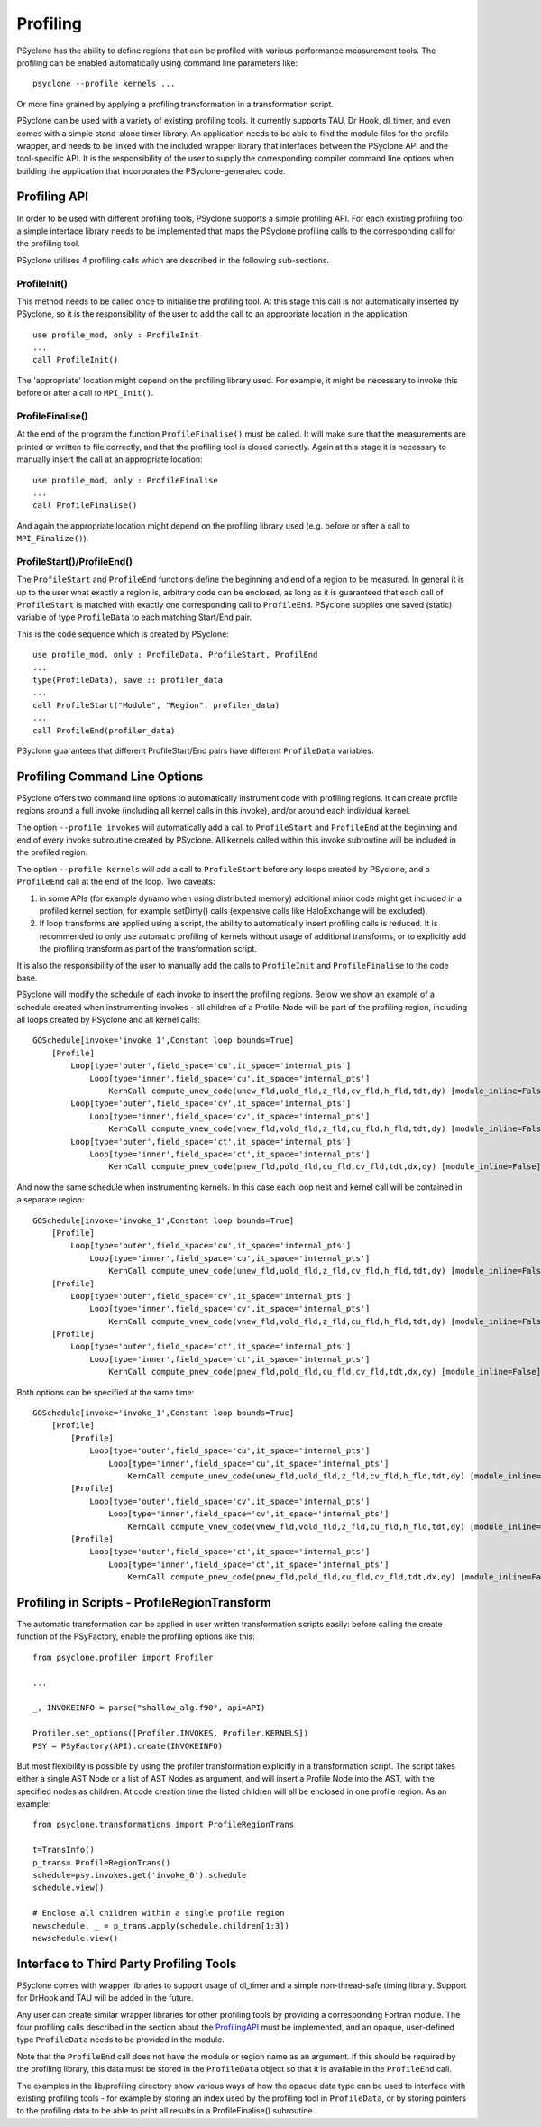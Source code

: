 .. _profiling:

Profiling
=========
PSyclone has the ability to define regions that can be profiled
with various performance measurement tools. The profiling can
be enabled automatically using command line parameters like::

    psyclone --profile kernels ...

Or more fine grained by applying a profiling transformation in
a transformation script.

PSyclone can be used with a variety of existing profiling tools.
It currently supports TAU, Dr Hook, dl_timer, and even comes
with a simple stand-alone timer library.
An application needs to be able to find the module files for the 
profile wrapper, and needs to be linked with the included wrapper
library that interfaces between the PSyclone API and the
tool-specific API. It is the responsibility of the user to
supply the corresponding compiler command line options when building
the application that incorporates the PSyclone-generated code.


.. _ProfilingAPI:

Profiling API
-------------
In order to be used with different profiling tools, PSyclone supports
a simple profiling API. For each existing profiling tool a simple interface
library needs to be implemented that maps the PSyclone profiling calls
to the corresponding call for the profiling tool. 

PSyclone utilises 4 profiling calls which are described in the following
sub-sections.

ProfileInit()
~~~~~~~~~~~~~
This method needs to be called once to initialise the profiling tool.
At this stage this call is not automatically inserted by PSyclone, so
it is the responsibility of the user to add the call to an appropriate
location in the application::

   use profile_mod, only : ProfileInit
   ...
   call ProfileInit()

The 'appropriate' location might depend on the profiling library used. 
For example, it might be necessary to invoke this before or after
a call to ``MPI_Init()``.


ProfileFinalise()
~~~~~~~~~~~~~~~~~
At the end of the program the function ``ProfileFinalise()`` must be called.
It will make sure that the measurements are printed or written to file
correctly, and that the profiling tool is closed correctly. Again at
this stage it is necessary to manually insert the call at an appropriate
location::

    use profile_mod, only : ProfileFinalise
    ...
    call ProfileFinalise()

And again the appropriate location might depend on the profiling library
used (e.g. before or after a call to ``MPI_Finalize()``).


ProfileStart()/ProfileEnd()
~~~~~~~~~~~~~~~~~~~~~~~~~~~~
The ``ProfileStart`` and ``ProfileEnd`` functions define the beginning and
end of a region to be measured. 
In general it is up to the user what exactly a region is, arbitrary code
can be enclosed, as long as it is guaranteed that each call of
``ProfileStart`` is matched with exactly one corresponding call to
``ProfileEnd``. PSyclone supplies one saved (static) variable of type
``ProfileData`` to each matching Start/End pair.

This is the code sequence which is created by PSyclone::

    use profile_mod, only : ProfileData, ProfileStart, ProfilEnd
    ...
    type(ProfileData), save :: profiler_data
    ...
    call ProfileStart("Module", "Region", profiler_data)
    ...
    call ProfileEnd(profiler_data)

PSyclone guarantees that different ProfileStart/End pairs have
different ``ProfileData`` variables.


Profiling Command Line Options
------------------------------
PSyclone offers two command line options to automatically instrument
code with profiling regions. It can create profile regions around
a full invoke (including all kernel calls in this invoke), and/or
around each individual kernel. 

The option ``--profile invokes`` will automatically add a call to 
``ProfileStart`` and ``ProfileEnd`` at the beginning and end of every
invoke subroutine created by PSyclone. All kernels called within
this invoke subroutine will be included in the profiled region.

The option ``--profile kernels`` will add a call to ``ProfileStart``
before any loops created by PSyclone, and a ``ProfileEnd``
call at the end of the loop.  Two caveats::

1. in some APIs (for example dynamo when using distributed
   memory) additional minor code might get included in a
   profiled kernel section, for example setDirty() calls
   (expensive calls like HaloExchange will be  excluded). 

2. If loop transforms are applied using a script, the
   ability to automatically insert profiling calls is
   reduced. It is recommended to only use automatic
   profiling of kernels without usage of additional
   transforms, or to explicitly add the profiling transform
   as part of the transformation script.

It is also the responsibility of the user to manually add
the calls to ``ProfileInit`` and ``ProfileFinalise`` to
the code base.

PSyclone will modify the schedule of each invoke to insert the
profiling regions. Below we show an example of a schedule created
when instrumenting invokes - all children of a Profile-Node will
be part of the profiling region, including all loops created by
PSyclone and all kernel calls::

    GOSchedule[invoke='invoke_1',Constant loop bounds=True]
        [Profile]
            Loop[type='outer',field_space='cu',it_space='internal_pts']
                Loop[type='inner',field_space='cu',it_space='internal_pts']
                    KernCall compute_unew_code(unew_fld,uold_fld,z_fld,cv_fld,h_fld,tdt,dy) [module_inline=False]
            Loop[type='outer',field_space='cv',it_space='internal_pts']
                Loop[type='inner',field_space='cv',it_space='internal_pts']
                    KernCall compute_vnew_code(vnew_fld,vold_fld,z_fld,cu_fld,h_fld,tdt,dy) [module_inline=False]
            Loop[type='outer',field_space='ct',it_space='internal_pts']
                Loop[type='inner',field_space='ct',it_space='internal_pts']
                    KernCall compute_pnew_code(pnew_fld,pold_fld,cu_fld,cv_fld,tdt,dx,dy) [module_inline=False]

And now the same schedule when instrumenting kernels. In this case
each loop nest and kernel call will be contained in a separate
region::

    GOSchedule[invoke='invoke_1',Constant loop bounds=True]
        [Profile]
            Loop[type='outer',field_space='cu',it_space='internal_pts']
                Loop[type='inner',field_space='cu',it_space='internal_pts']
                    KernCall compute_unew_code(unew_fld,uold_fld,z_fld,cv_fld,h_fld,tdt,dy) [module_inline=False]
        [Profile]
            Loop[type='outer',field_space='cv',it_space='internal_pts']
                Loop[type='inner',field_space='cv',it_space='internal_pts']
                    KernCall compute_vnew_code(vnew_fld,vold_fld,z_fld,cu_fld,h_fld,tdt,dy) [module_inline=False]
        [Profile]
            Loop[type='outer',field_space='ct',it_space='internal_pts']
                Loop[type='inner',field_space='ct',it_space='internal_pts']
                    KernCall compute_pnew_code(pnew_fld,pold_fld,cu_fld,cv_fld,tdt,dx,dy) [module_inline=False]

Both options can be specified at the same time::

    GOSchedule[invoke='invoke_1',Constant loop bounds=True]
        [Profile]
            [Profile]
                Loop[type='outer',field_space='cu',it_space='internal_pts']
                    Loop[type='inner',field_space='cu',it_space='internal_pts']
                        KernCall compute_unew_code(unew_fld,uold_fld,z_fld,cv_fld,h_fld,tdt,dy) [module_inline=False]
            [Profile]
                Loop[type='outer',field_space='cv',it_space='internal_pts']
                    Loop[type='inner',field_space='cv',it_space='internal_pts']
                        KernCall compute_vnew_code(vnew_fld,vold_fld,z_fld,cu_fld,h_fld,tdt,dy) [module_inline=False]
            [Profile]
                Loop[type='outer',field_space='ct',it_space='internal_pts']
                    Loop[type='inner',field_space='ct',it_space='internal_pts']
                        KernCall compute_pnew_code(pnew_fld,pold_fld,cu_fld,cv_fld,tdt,dx,dy) [module_inline=False]



Profiling in Scripts - ProfileRegionTransform
---------------------------------------------
The automatic transformation can be applied in user written transformation
scripts easily: before calling the create function of the PSyFactory,
enable the profiling options like this::

    from psyclone.profiler import Profiler

    ...

    _, INVOKEINFO = parse("shallow_alg.f90", api=API)

    Profiler.set_options([Profiler.INVOKES, Profiler.KERNELS])
    PSY = PSyFactory(API).create(INVOKEINFO)


But most flexibility is possible by using the profiler
transformation explicitly in a transformation script. The script
takes either a single AST Node or a list of AST Nodes as argument,
and will insert a Profile Node into the AST, with the 
specified nodes as children. At code creation time the
listed children will all be enclosed in one profile region.
As an example::

    from psyclone.transformations import ProfileRegionTrans

    t=TransInfo()
    p_trans= ProfileRegionTrans()
    schedule=psy.invokes.get('invoke_0').schedule
    schedule.view()
    
    # Enclose all children within a single profile region
    newschedule, _ = p_trans.apply(schedule.children[1:3])
    newschedule.view()



Interface to Third Party Profiling Tools 
----------------------------------------
PSyclone comes with wrapper libraries to support usage of
dl_timer and a simple non-thread-safe timing
library. Support for DrHook and TAU will be added in the
future.

Any user can create similar wrapper libraries for
other profiling tools by providing a corresponding Fortran
module. The four profiling calls described
in the section about the ProfilingAPI_ must be implemented,
and an opaque, user-defined type ``ProfileData`` needs to be 
provided in the module.

Note that the ``ProfileEnd`` call does not have the module
or region name as an argument. If this should be
required by the profiling library, this data must
be stored in the ``ProfileData`` object so that it is
available in the ``ProfileEnd`` call.

The examples in the lib/profiling directory show various ways
of how the opaque data type can be used to interface
with existing profiling tools - for example by storing 
an index used by the profiling tool in ``ProfileData``, or 
by storing pointers to the profiling data to be able to 
print all results in a ProfileFinalise() subroutine.

